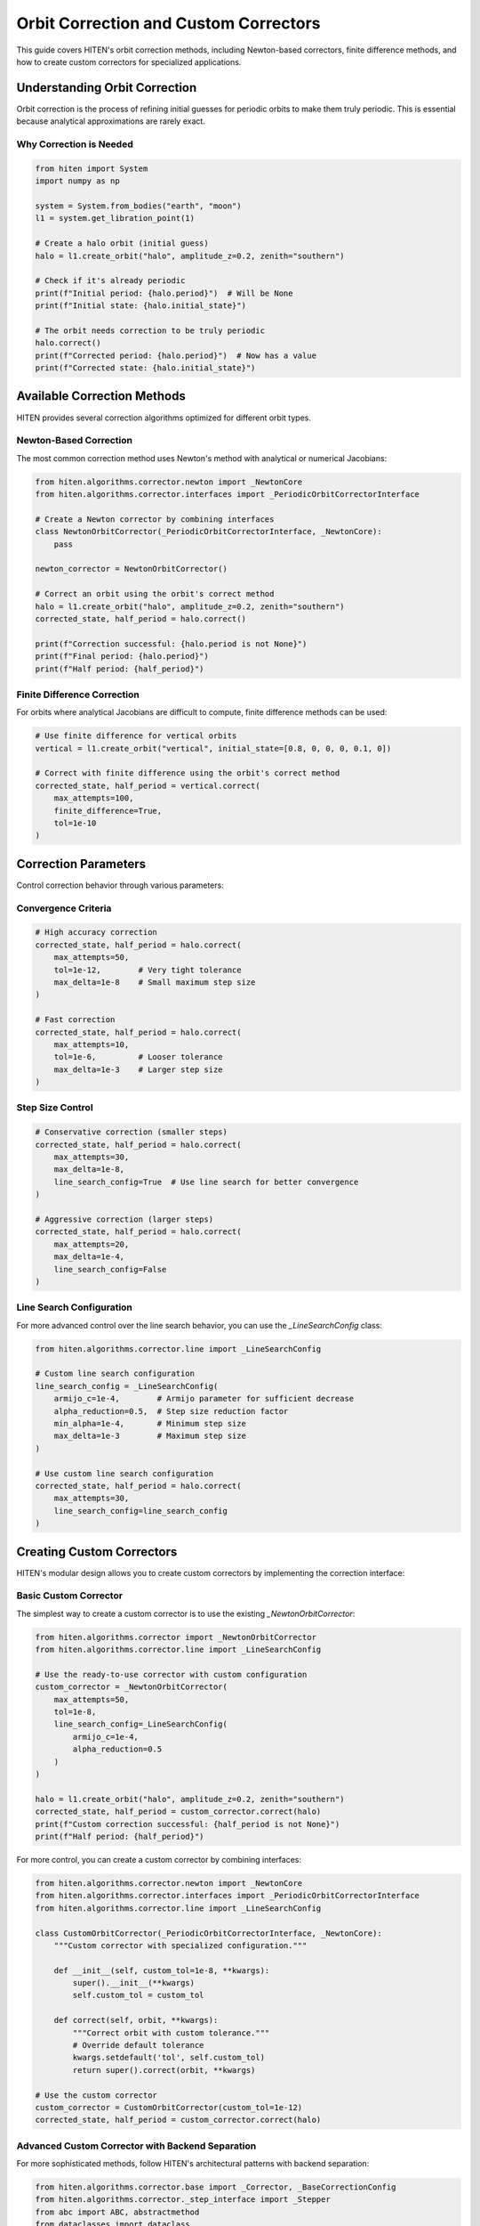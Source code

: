 Orbit Correction and Custom Correctors
======================================

This guide covers HITEN's orbit correction methods, including Newton-based correctors, finite difference methods, and how to create custom correctors for specialized applications.

Understanding Orbit Correction
------------------------------------

Orbit correction is the process of refining initial guesses for periodic orbits to make them truly periodic. This is essential because analytical approximations are rarely exact.

Why Correction is Needed
~~~~~~~~~~~~~~~~~~~~~~~~

.. code-block:: python

   from hiten import System
   import numpy as np

   system = System.from_bodies("earth", "moon")
   l1 = system.get_libration_point(1)

   # Create a halo orbit (initial guess)
   halo = l1.create_orbit("halo", amplitude_z=0.2, zenith="southern")
   
   # Check if it's already periodic
   print(f"Initial period: {halo.period}")  # Will be None
   print(f"Initial state: {halo.initial_state}")

   # The orbit needs correction to be truly periodic
   halo.correct()
   print(f"Corrected period: {halo.period}")  # Now has a value
   print(f"Corrected state: {halo.initial_state}")

Available Correction Methods
----------------------------------

HITEN provides several correction algorithms optimized for different orbit types.

Newton-Based Correction
~~~~~~~~~~~~~~~~~~~~~~~

The most common correction method uses Newton's method with analytical or numerical Jacobians:

.. code-block:: python

   from hiten.algorithms.corrector.newton import _NewtonCore
   from hiten.algorithms.corrector.interfaces import _PeriodicOrbitCorrectorInterface

   # Create a Newton corrector by combining interfaces
   class NewtonOrbitCorrector(_PeriodicOrbitCorrectorInterface, _NewtonCore):
       pass
   
   newton_corrector = NewtonOrbitCorrector()

   # Correct an orbit using the orbit's correct method
   halo = l1.create_orbit("halo", amplitude_z=0.2, zenith="southern")
   corrected_state, half_period = halo.correct()
   
   print(f"Correction successful: {halo.period is not None}")
   print(f"Final period: {halo.period}")
   print(f"Half period: {half_period}")

Finite Difference Correction
~~~~~~~~~~~~~~~~~~~~~~~~~~~~

For orbits where analytical Jacobians are difficult to compute, finite difference methods can be used:

.. code-block:: python

   # Use finite difference for vertical orbits
   vertical = l1.create_orbit("vertical", initial_state=[0.8, 0, 0, 0, 0.1, 0])
   
   # Correct with finite difference using the orbit's correct method
   corrected_state, half_period = vertical.correct(
       max_attempts=100,
       finite_difference=True,
       tol=1e-10
   )

Correction Parameters
---------------------------

Control correction behavior through various parameters:

Convergence Criteria
~~~~~~~~~~~~~~~~~~~~

.. code-block:: python

   # High accuracy correction
   corrected_state, half_period = halo.correct(
       max_attempts=50,
       tol=1e-12,        # Very tight tolerance
       max_delta=1e-8    # Small maximum step size
   )

   # Fast correction
   corrected_state, half_period = halo.correct(
       max_attempts=10,
       tol=1e-6,         # Looser tolerance
       max_delta=1e-3    # Larger step size
   )

Step Size Control
~~~~~~~~~~~~~~~~~

.. code-block:: python

   # Conservative correction (smaller steps)
   corrected_state, half_period = halo.correct(
       max_attempts=30,
       max_delta=1e-8,
       line_search_config=True  # Use line search for better convergence
   )

   # Aggressive correction (larger steps)
   corrected_state, half_period = halo.correct(
       max_attempts=20,
       max_delta=1e-4,
       line_search_config=False
   )

Line Search Configuration
~~~~~~~~~~~~~~~~~~~~~~~~~

For more advanced control over the line search behavior, you can use the `_LineSearchConfig` class:

.. code-block:: python

   from hiten.algorithms.corrector.line import _LineSearchConfig

   # Custom line search configuration
   line_search_config = _LineSearchConfig(
       armijo_c=1e-4,        # Armijo parameter for sufficient decrease
       alpha_reduction=0.5,  # Step size reduction factor
       min_alpha=1e-4,       # Minimum step size
       max_delta=1e-3        # Maximum step size
   )

   # Use custom line search configuration
   corrected_state, half_period = halo.correct(
       max_attempts=30,
       line_search_config=line_search_config
   )

Creating Custom Correctors
--------------------------------

HITEN's modular design allows you to create custom correctors by implementing the correction interface:

Basic Custom Corrector
~~~~~~~~~~~~~~~~~~~~~~

The simplest way to create a custom corrector is to use the existing `_NewtonOrbitCorrector`:

.. code-block:: python

   from hiten.algorithms.corrector import _NewtonOrbitCorrector
   from hiten.algorithms.corrector.line import _LineSearchConfig

   # Use the ready-to-use corrector with custom configuration
   custom_corrector = _NewtonOrbitCorrector(
       max_attempts=50,
       tol=1e-8,
       line_search_config=_LineSearchConfig(
           armijo_c=1e-4,
           alpha_reduction=0.5
       )
   )
   
   halo = l1.create_orbit("halo", amplitude_z=0.2, zenith="southern")
   corrected_state, half_period = custom_corrector.correct(halo)
   print(f"Custom correction successful: {half_period is not None}")
   print(f"Half period: {half_period}")

For more control, you can create a custom corrector by combining interfaces:

.. code-block:: python

   from hiten.algorithms.corrector.newton import _NewtonCore
   from hiten.algorithms.corrector.interfaces import _PeriodicOrbitCorrectorInterface
   from hiten.algorithms.corrector.line import _LineSearchConfig

   class CustomOrbitCorrector(_PeriodicOrbitCorrectorInterface, _NewtonCore):
       """Custom corrector with specialized configuration."""
       
       def __init__(self, custom_tol=1e-8, **kwargs):
           super().__init__(**kwargs)
           self.custom_tol = custom_tol
       
       def correct(self, orbit, **kwargs):
           """Correct orbit with custom tolerance."""
           # Override default tolerance
           kwargs.setdefault('tol', self.custom_tol)
           return super().correct(orbit, **kwargs)

   # Use the custom corrector
   custom_corrector = CustomOrbitCorrector(custom_tol=1e-12)
   corrected_state, half_period = custom_corrector.correct(halo)

Advanced Custom Corrector with Backend Separation
~~~~~~~~~~~~~~~~~~~~~~~~~~~~~~~~~~~~~~~~~~~~~~~~~~

For more sophisticated methods, follow HITEN's architectural patterns with backend separation:

.. code-block:: python

   from hiten.algorithms.corrector.base import _Corrector, _BaseCorrectionConfig
   from hiten.algorithms.corrector._step_interface import _Stepper
   from abc import ABC, abstractmethod
   from dataclasses import dataclass
   from typing import Optional, Tuple
   import numpy as np

   # Define domain-specific exceptions
   class CustomCorrectionError(Exception):
       """Base exception for custom correction problems."""
       pass

   class ConvergenceError(CustomCorrectionError):
       """Raised when correction fails to converge."""
       pass

   # Configuration following HITEN's pattern
   @dataclass(frozen=True, slots=True)
   class _QuasiNewtonConfig(_BaseCorrectionConfig):
       """Configuration for quasi-Newton correction."""
       jacobian_update_method: str = "broyden"
       initial_jacobian: str = "identity"
       update_threshold: float = 1e-12

   # Backend for computation (following HITEN's backend pattern)
   class _QuasiNewtonBackend(ABC):
       """Backend for quasi-Newton correction computations."""
       
       def __init__(self, config: _QuasiNewtonConfig):
           self.config = config
           self.jacobian = None
           self._prev_residual = None
       
       def initialize_jacobian(self, n: int) -> np.ndarray:
           """Initialize Jacobian matrix."""
           if self.config.initial_jacobian == "identity":
               return np.eye(n)
           else:
               return np.zeros((n, n))
       
       def update_jacobian(self, delta_x: np.ndarray, delta_r: np.ndarray) -> None:
           """Update Jacobian using Broyden's method."""
           if self.jacobian is None:
               return
           
           if np.dot(delta_x, delta_x) > self.config.update_threshold:
               u = delta_r - self.jacobian @ delta_x
               self.jacobian += np.outer(u, delta_x) / np.dot(delta_x, delta_x)
       
       def solve_correction(self, residual: np.ndarray) -> np.ndarray:
           """Solve for correction step."""
           try:
               return np.linalg.solve(self.jacobian, -residual)
           except np.linalg.LinAlgError:
               # Fall back to gradient descent
               return -0.1 * residual

   # Main corrector following HITEN's interface pattern
   class QuasiNewtonCorrector(_Corrector):
       """Quasi-Newton corrector using backend separation."""
       
       def __init__(self, config: _QuasiNewtonConfig, **kwargs):
           super().__init__(**kwargs)
           self.config = config
           self._backend = _QuasiNewtonBackend(config)
       
       def correct(self, x0: np.ndarray, residual_fn, *, jacobian_fn=None, norm_fn=None, **kwargs):
           """Implement the abstract _Corrector.correct method."""
           if norm_fn is None:
               norm_fn = lambda r: np.linalg.norm(r)
           
           x = x0.copy()
           n = len(x)
           self._backend.jacobian = self._backend.initialize_jacobian(n)
           
           max_attempts = kwargs.get('max_attempts', self.config.max_attempts)
           tol = kwargs.get('tol', self.config.tol)
           
           for attempt in range(max_attempts):
               r = residual_fn(x)
               r_norm = norm_fn(r)
               
               if r_norm < tol:
                   return x, {'iterations': attempt, 'residual_norm': r_norm}
               
               # Update Jacobian if not first iteration
               if attempt > 0 and self._backend._prev_residual is not None:
                   delta_x = x - prev_x
                   delta_r = r - self._backend._prev_residual
                   self._backend.update_jacobian(delta_x, delta_r)
               
               # Solve for correction
               correction = self._backend.solve_correction(r)
               prev_x = x.copy()
               x = x + correction
               self._backend._prev_residual = r.copy()
           
           raise ConvergenceError(f"Failed to converge after {max_attempts} iterations")

   # Usage example
   config = _QuasiNewtonConfig(tol=1e-10, max_attempts=30)
   corrector = QuasiNewtonCorrector(config)
   
   # Define residual function for orbit correction
   def orbit_residual(x):
       # This would be the actual orbit constraint residual
       return np.array([x[0]**2 + x[1]**2 - 1.0, x[2]])  # Example constraint
   
   # Use the corrector
   x0 = np.array([0.8, 0.6, 0.0])
   solution, info = corrector.correct(x0, orbit_residual)
   print(f"Solution: {solution}")
   print(f"Converged in {info['iterations']} iterations")

Advanced Correction
-------------------

HITEN's correction system is built on a modular architecture that separates algorithmic components from domain-specific logic. This design enables flexible combinations of different correction strategies with various problem types.

Correction Interfaces
~~~~~~~~~~~~~~~~~~~~~

The correction framework uses several key interfaces:

**Base Corrector Interface** 
    - `_Corrector`: The abstract base class that defines the core correction algorithm interface. All correctors must implement the `correct` method.

**Domain-Specific Interfaces**

    - `_PeriodicOrbitCorrectorInterface`: Handles orbit-specific correction logic
    - `_InvariantToriCorrectorInterface`: Reserved for future tori correction

**Step Control Interfaces**

    - `_StepInterface`: Abstract base for step-size control strategies
    - `_PlainStepInterface`: Simple Newton steps with safeguards
    - `_ArmijoStepInterface`: Armijo line search with backtracking

.. code-block:: python

   from hiten.algorithms.corrector.base import _Corrector
   from hiten.algorithms.corrector.interfaces import _PeriodicOrbitCorrectorInterface
   from hiten.algorithms.corrector._step_interface import _ArmijoStepInterface
   from hiten.algorithms.corrector.newton import _NewtonCore

   # Create a custom corrector by combining interfaces
   class CustomOrbitCorrector(_PeriodicOrbitCorrectorInterface, _NewtonCore):
       """Custom corrector combining orbit interface with Newton core."""
       
       def __init__(self, **kwargs):
           super().__init__(**kwargs)
           # Add custom initialization logic here
           pass

   # Use the custom corrector
   custom_corrector = CustomOrbitCorrector()
   corrected_state, half_period = custom_corrector.correct(orbit)

Custom Line Search Implementations
~~~~~~~~~~~~~~~~~~~~~~~~~~~~~~~~~~

For specialized applications, you can implement custom line search strategies by extending the step interface:

.. code-block:: python

   from hiten.algorithms.corrector._step_interface import _StepInterface, _Stepper
   from hiten.algorithms.corrector.line import _LineSearchConfig
   import numpy as np

   class CustomStepInterface(_StepInterface):
       """Custom step interface with specialized line search."""
       
       def __init__(self, custom_param=0.1, **kwargs):
           super().__init__(**kwargs)
           self.custom_param = custom_param
       
       def _build_line_searcher(self, residual_fn, norm_fn, max_delta):
           """Build custom line search stepper."""
           
           def custom_stepper(x, delta, current_norm):
               """Custom line search implementation."""
               
               # Custom step size selection logic
               alpha = self._compute_step_size(x, delta, current_norm)
               
               # Apply step with custom scaling
               x_new = x + alpha * delta
               r_norm_new = norm_fn(residual_fn(x_new))
               
               return x_new, r_norm_new, alpha
           
           return custom_stepper
       
       def _compute_step_size(self, x, delta, current_norm):
           """Custom step size computation."""
           # Implement your custom step size logic here
           base_alpha = 1.0
           
           # Example: Adaptive step size based on residual norm
           if current_norm > 1e-6:
               base_alpha *= 0.5
           
           # Apply custom parameter
           alpha = base_alpha * self.custom_param
           
           return max(alpha, 1e-6)  # Minimum step size

   # Use custom step interface
   class CustomCorrector(_PeriodicOrbitCorrectorInterface, CustomStepInterface):
       pass

   custom_corrector = CustomCorrector(custom_param=0.2)
   corrected_state, half_period = custom_corrector.correct(orbit)

Advanced Line Search Configuration
~~~~~~~~~~~~~~~~~~~~~~~~~~~~~~~~~~

The `_LineSearchConfig` class provides fine-grained control over line search behavior:

.. code-block:: python

   from hiten.algorithms.corrector.line import _LineSearchConfig

   # High-precision line search
   precise_config = _LineSearchConfig(
       armijo_c=1e-4,        # Stricter sufficient decrease condition
       alpha_reduction=0.5,  # Step size reduction factor
       min_alpha=1e-6,       # Very small minimum step size
       max_delta=1e-4        # Conservative maximum step size
   )

   # Fast line search for well-behaved problems
   fast_config = _LineSearchConfig(
       armijo_c=1e-3,        # Looser sufficient decrease condition
       alpha_reduction=0.8,  # Less aggressive step size reduction
       min_alpha=1e-4,       # Larger minimum step size
       max_delta=1e-2        # Larger maximum step size
   )

   # Robust line search for challenging problems
   robust_config = _LineSearchConfig(
       armijo_c=1e-5,        # Very strict sufficient decrease condition
       alpha_reduction=0.3,  # Aggressive step size reduction
       min_alpha=1e-8,       # Very small minimum step size
       max_delta=1e-5        # Very conservative maximum step size
   )

   # Use different configurations for different problems
   corrected_state, half_period = orbit.correct(
       line_search_config=precise_config,
       max_attempts=50
   )

Custom Jacobian Computation
~~~~~~~~~~~~~~~~~~~~~~~~~~~

For specialized problems, you can implement custom Jacobian computation strategies:

.. code-block:: python

   from hiten.algorithms.corrector.base import JacobianFn
   import numpy as np

   def custom_jacobian_fn(x):
       """Custom Jacobian computation with problem-specific optimizations."""
       
       # Example: Sparse Jacobian for structured problems
       n = len(x)
       J = np.zeros((n, n))
       
       # Fill only the non-zero elements based on problem structure
       for i in range(n):
           for j in range(n):
               if abs(i - j) <= 1:  # Tridiagonal structure
                   J[i, j] = compute_jacobian_element(x, i, j)
       
       return J

   def compute_jacobian_element(x, i, j):
       """Compute specific Jacobian element."""
       # Implement your custom Jacobian element computation
       h = 1e-8
       x_plus = x.copy()
       x_minus = x.copy()
       x_plus[j] += h
       x_minus[j] -= h
       
       # Use your custom residual function
       r_plus = your_residual_function(x_plus)
       r_minus = your_residual_function(x_minus)
       
       return (r_plus[i] - r_minus[i]) / (2 * h)

   # Use custom Jacobian in correction
   corrected_state, half_period = orbit.correct(
       jacobian_fn=custom_jacobian_fn
   )

Creating Custom Interfaces
~~~~~~~~~~~~~~~~~~~~~~~~~~

For specialized correction problems, you can create custom interfaces that extend HITEN's correction framework. This allows you to implement domain-specific logic while leveraging the robust numerical algorithms.

**Important**: When extending `_Corrector`, you must implement the abstract `correct` method with the exact signature: `correct(self, x0, residual_fn, *, jacobian_fn=None, norm_fn=None, **kwargs)`. This ensures compatibility with the correction framework.

Custom Domain Interface with Engine Pattern
~~~~~~~~~~~~~~~~~~~~~~~~~~~~~~~~~~~~~~~~~~~~

Create a custom interface following HITEN's engine pattern for better separation of concerns:

.. code-block:: python

   from hiten.algorithms.corrector.base import _Corrector, _BaseCorrectionConfig
   from hiten.algorithms.corrector._step_interface import _Stepper
   from hiten.algorithms.corrector.newton import _NewtonCore
   from abc import ABC, abstractmethod
   from dataclasses import dataclass
   from typing import Optional, Tuple, Dict, Any
   import numpy as np

   # Domain-specific exceptions
   class ConstraintError(Exception):
       """Raised when constraint evaluation fails."""
       pass

   class ProblemSetupError(Exception):
       """Raised when problem setup fails."""
       pass

   # Configuration following HITEN's mixin pattern
   @dataclass(frozen=True, slots=True)
   class _ConstraintConfig:
       """Configuration for constraint handling."""
       constraint_type: str = "equality"
       penalty_weight: float = 1.0
       bounds: Optional[Tuple[np.ndarray, np.ndarray]] = None

   @dataclass(frozen=True, slots=True)
   class _CustomProblemConfig(_BaseCorrectionConfig, _ConstraintConfig):
       """Complete configuration for custom problem correction."""
       custom_tolerance: float = 1e-8
       linear_constraints: Optional[np.ndarray] = None

   # Backend for constraint computation
   class _ConstraintBackend(ABC):
       """Backend for constraint computation and evaluation."""
       
       def __init__(self, config: _ConstraintConfig):
           self.config = config
           self._constraint_cache: Dict[str, Any] = {}
       
       def evaluate_constraints(self, x: np.ndarray, constraints: list) -> np.ndarray:
           """Evaluate all constraints at point x."""
           residuals = []
           
           for i, constraint in enumerate(constraints):
               try:
                   if constraint['type'] == 'equality':
                       residual = constraint['function'](x) - constraint['target']
                   elif constraint['type'] == 'inequality':
                       residual = np.maximum(0, constraint['function'](x) - constraint['upper_bound'])
                   else:
                       raise ConstraintError(f"Unknown constraint type: {constraint['type']}")
                   
                   residuals.append(residual)
               except Exception as e:
                   raise ConstraintError(f"Failed to evaluate constraint {i}: {e}")
           
           return np.concatenate(residuals) if residuals else np.array([])
       
       def compute_bounds_penalty(self, x: np.ndarray) -> np.ndarray:
           """Compute penalty for bounds violations."""
           if self.config.bounds is None:
               return np.array([])
           
           lower, upper = self.config.bounds
           violations = np.maximum(0, x - upper) + np.maximum(0, lower - x)
           return self.config.penalty_weight * violations

   # Engine for coordinating correction process
   class _CustomCorrectionEngine:
       """Engine coordinating backend and correction strategy."""
       
       def __init__(self, backend: _ConstraintBackend, config: _CustomProblemConfig):
           self._backend = backend
           self._config = config
           self._problem_state: Optional[Dict[str, Any]] = None
       
       def setup_problem(self, problem_data: Dict[str, Any]) -> None:
           """Setup problem-specific data structures."""
           try:
               self._problem_state = {
                   'initial_guess': problem_data.get('initial_guess'),
                   'constraints': problem_data.get('constraints', []),
                   'objective': problem_data.get('objective'),
               }
           except Exception as e:
               raise ProblemSetupError(f"Failed to setup problem: {e}")
       
       def compute_residual(self, x: np.ndarray) -> np.ndarray:
           """Compute complete residual vector."""
           if self._problem_state is None:
               raise ProblemSetupError("Problem not set up. Call setup_problem first.")
           
           # Evaluate constraints
           constraint_residuals = self._backend.evaluate_constraints(
               x, self._problem_state['constraints']
           )
           
           # Add bounds penalty
           bounds_penalty = self._backend.compute_bounds_penalty(x)
           
           return np.concatenate([constraint_residuals, bounds_penalty])
       
       def compute_jacobian(self, x: np.ndarray) -> np.ndarray:
           """Compute Jacobian using finite differences."""
           h = 1e-8
           n = len(x)
           r0 = self.compute_residual(x)
           m = len(r0)
           
           J = np.zeros((m, n))
           for j in range(n):
               x_plus = x.copy()
               x_minus = x.copy()
               h_j = h * max(1.0, abs(x[j]))
               x_plus[j] += h_j
               x_minus[j] -= h_j
               
               r_plus = self.compute_residual(x_plus)
               r_minus = self.compute_residual(x_minus)
               J[:, j] = (r_plus - r_minus) / (2 * h_j)
           
           return J

   # Main corrector interface
   class CustomProblemCorrector(_Corrector):
       """Custom corrector using engine pattern."""
       
       def __init__(self, config: _CustomProblemConfig, **kwargs):
           super().__init__(**kwargs)
           self.config = config
           self._backend = _ConstraintBackend(config)
           self._engine = _CustomCorrectionEngine(self._backend, config)
       
       def correct(self, x0: np.ndarray, residual_fn, *, jacobian_fn=None, norm_fn=None, **kwargs):
           """Implement the abstract _Corrector.correct method."""
           if norm_fn is None:
               norm_fn = lambda r: np.linalg.norm(r)
           
           x = x0.copy()
           max_attempts = kwargs.get('max_attempts', self.config.max_attempts)
           tol = kwargs.get('tol', self.config.custom_tolerance)
           
           for attempt in range(max_attempts):
               r = residual_fn(x)
               r_norm = norm_fn(r)
               
               if r_norm < tol:
                   return x, {'iterations': attempt, 'residual_norm': r_norm}
               
               if jacobian_fn is not None:
                   J = jacobian_fn(x)
               else:
                   J = self._engine.compute_jacobian(x)
               
               try:
                   delta = np.linalg.solve(J, -r)
                   x = x + delta
               except np.linalg.LinAlgError:
                   # Fallback to gradient descent
                   delta = -J.T @ r
                   alpha = 0.1
                   x = x + alpha * delta
           
           raise ConvergenceError(f"Failed to converge after {max_attempts} iterations")
       
       def solve_custom_problem(self, problem_data: Dict[str, Any], **kwargs):
           """High-level method for solving custom problems."""
           # Setup problem
           self._engine.setup_problem(problem_data)
           
           # Extract initial guess
           x0 = self._engine._problem_state['initial_guess']
           
           # Build residual and Jacobian functions
           def residual_fn(x):
               return self._engine.compute_residual(x)
           
           def jacobian_fn(x):
               return self._engine.compute_jacobian(x)
           
           # Use the correct method
           return self.correct(
               x0=x0,
               residual_fn=residual_fn,
               jacobian_fn=jacobian_fn,
               **kwargs
           )

   # Usage example
   config = _CustomProblemConfig(
       constraint_type="equality",
       penalty_weight=10.0,
       custom_tolerance=1e-10,
       bounds=(np.array([-1.0, -1.0]), np.array([1.0, 1.0]))
   )
   
   corrector = CustomProblemCorrector(config)
   
   # Define problem data
   problem_data = {
       'initial_guess': np.array([0.5, 0.5]),
       'constraints': [
           {
               'type': 'equality',
               'function': lambda x: x[0]**2 + x[1]**2,
               'target': 1.0
           }
       ],
       'objective': lambda x: x[0] + x[1]
   }
   
   # Run correction using the custom method
   solution, info = corrector.solve_custom_problem(problem_data)
   print(f"Solution: {solution}")
   print(f"Final residual: {info['residual_norm']}")
   print(f"Iterations: {info['iterations']}")

Custom Step Interface with Protocol Pattern
~~~~~~~~~~~~~~~~~~~~~~~~~~~~~~~~~~~~~~~~~~~~

Create a custom step control strategy following HITEN's protocol pattern:

.. code-block:: python

   from hiten.algorithms.corrector._step_interface import _StepInterface, _Stepper
   from hiten.algorithms.corrector.interfaces import _PeriodicOrbitCorrectorInterface
   from hiten.algorithms.corrector.newton import _NewtonCore
   from dataclasses import dataclass
   from typing import Protocol, Optional
   import numpy as np

   # Configuration for trust region method
   @dataclass(frozen=True, slots=True)
   class _TrustRegionConfig:
       """Configuration for trust region step control."""
       initial_radius: float = 1.0
       max_radius: float = 10.0
       min_radius: float = 0.1
       good_ratio_threshold: float = 0.75
       poor_ratio_threshold: float = 0.25
       radius_expansion_factor: float = 2.0
       radius_contraction_factor: float = 0.5

   # Protocol for trust region strategies
   class _TrustRegionStrategy(Protocol):
       """Protocol for trust region step strategies."""
       
       def __call__(self, x: np.ndarray, delta: np.ndarray, current_norm: float) -> tuple[np.ndarray, float, float]:
           """Apply trust region step strategy."""
           ...

   # Backend for trust region computations
   class _TrustRegionBackend:
       """Backend for trust region computations."""
       
       def __init__(self, config: _TrustRegionConfig):
           self.config = config
           self.current_radius = config.initial_radius
           self.radius_history = []
       
       def predict_reduction(self, delta: np.ndarray) -> float:
           """Predict reduction using quadratic model."""
           # Simplified prediction - in practice, you'd use the quadratic model
           return 0.5 * np.linalg.norm(delta)**2
       
       def adapt_radius(self, actual_reduction: float, predicted_reduction: float) -> None:
           """Adapt trust region radius based on reduction ratio."""
           if predicted_reduction <= 0:
               return
           
           ratio = actual_reduction / predicted_reduction
           
           if ratio > self.config.good_ratio_threshold:
               # Good agreement - expand radius
               self.current_radius = min(
                   self.config.radius_expansion_factor * self.current_radius,
                   self.config.max_radius
               )
           elif ratio < self.config.poor_ratio_threshold:
               # Poor agreement - contract radius
               self.current_radius = max(
                   self.config.radius_contraction_factor * self.current_radius,
                   self.config.min_radius
               )
           
           self.radius_history.append(self.current_radius)
       
       def constrain_step(self, x: np.ndarray, delta: np.ndarray) -> tuple[np.ndarray, float]:
           """Constrain step to fit within trust region."""
           delta_norm = np.linalg.norm(delta)
           
           if delta_norm <= self.current_radius:
               return x + delta, 1.0
           
           # Scale step to fit within trust region
           alpha = self.current_radius / delta_norm
           return x + alpha * delta, alpha

   # Custom step interface following HITEN's pattern
   class _TrustRegionStepInterface(_StepInterface):
       """Step interface implementing trust region method."""
       
       def __init__(self, config: _TrustRegionConfig, **kwargs):
           super().__init__(**kwargs)
           self.config = config
           self._backend = _TrustRegionBackend(config)
       
       def _build_line_searcher(self, residual_fn, norm_fn, max_delta):
           """Build trust region stepper following HITEN's protocol pattern."""
           
           def trust_region_step(x: np.ndarray, delta: np.ndarray, current_norm: float):
               """Trust region step with radius adaptation."""
               
               # Compute full Newton step
               x_full = x + delta
               r_full = residual_fn(x_full)
               r_norm_full = norm_fn(r_full)
               
               # Check if full step is within trust region
               if np.linalg.norm(delta) <= self._backend.current_radius:
                   # Full step is acceptable
                   actual_reduction = current_norm - r_norm_full
                   predicted_reduction = self._backend.predict_reduction(delta)
                   
                   # Adapt radius based on reduction ratio
                   self._backend.adapt_radius(actual_reduction, predicted_reduction)
                   
                   return x_full, r_norm_full, 1.0
               
               # Full step outside trust region - compute constrained step
               x_constrained, alpha = self._backend.constrain_step(x, delta)
               r_constrained = residual_fn(x_constrained)
               r_norm_constrained = norm_fn(r_constrained)
               
               return x_constrained, r_norm_constrained, alpha
           
           return trust_region_step

   # Complete corrector combining interfaces
   class TrustRegionCorrector(_PeriodicOrbitCorrectorInterface, _TrustRegionStepInterface, _NewtonCore):
       """Corrector using trust region method with full HITEN architecture."""
       
       def __init__(self, config: _TrustRegionConfig, **kwargs):
           super().__init__(config=config, **kwargs)

   # Usage example
   config = _TrustRegionConfig(
       initial_radius=0.5,
       max_radius=5.0,
       good_ratio_threshold=0.8
   )
   
   trust_corrector = TrustRegionCorrector(config)
   corrected_state, half_period = trust_corrector.correct(orbit)
   
   print(f"Trust region radius history: {trust_corrector._backend.radius_history}")
   print(f"Final radius: {trust_corrector._backend.current_radius}")

Architectural Best Practices
-----------------------------

The custom correction examples above follow HITEN's architectural patterns:

**Configuration Pattern**
    - Use `@dataclass(frozen=True, slots=True)` for immutable configurations
    - Follow mixin pattern for configuration inheritance
    - Separate domain-specific configs from base configs

**Backend Separation**
    - Separate computation logic into backend classes
    - Backends handle low-level numerical operations
    - Enable testing and reuse of computation components

**Engine Coordination**
    - Use engine classes to coordinate backends and strategies
    - Engines handle high-level algorithm orchestration
    - Provide clean separation between interface and implementation

**Protocol-Based Design**
    - Use protocols for flexible strategy implementations
    - Enable different algorithms to share common interfaces
    - Support multiple inheritance cleanly

**Error Handling**
    - Define domain-specific exception hierarchies
    - Provide meaningful error messages for debugging
    - Handle edge cases gracefully

**Multiple Inheritance**
    - Combine interfaces through multiple inheritance
    - Follow HITEN's pattern of mixing domain interfaces with algorithm cores
    - Maintain clean separation of concerns

Next Steps
----------

Once you understand correction methods, you can:

- Learn about continuation algorithms (see :doc:`guide_12_continuation`)
- Explore polynomial methods (see :doc:`guide_14_polynomial`)
- Study connection analysis (see :doc:`guide_16_connections`)

For more advanced correction techniques, see the HITEN source code in :mod:`hiten.algorithms.corrector`.
